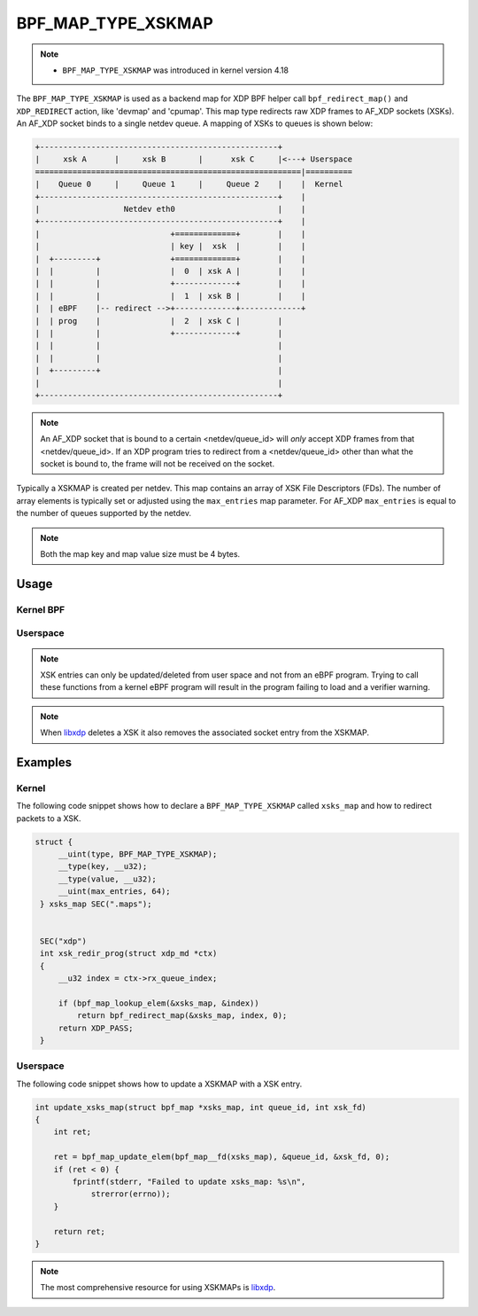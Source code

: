 .. SPDX-License-Identifier: GPL-2.0-only
.. Copyright (C) 2022 Red Hat, Inc.

===================
BPF_MAP_TYPE_XSKMAP
===================

.. note::
   - ``BPF_MAP_TYPE_XSKMAP`` was introduced in kernel version 4.18

The ``BPF_MAP_TYPE_XSKMAP`` is used as a backend map for XDP BPF helper
call ``bpf_redirect_map()`` and ``XDP_REDIRECT`` action, like 'devmap' and 'cpumap'.
This map type redirects raw XDP frames to AF_XDP sockets (XSKs). An AF_XDP socket
binds to a single netdev queue. A mapping of XSKs to queues is shown below:

.. code-block:: none

    +---------------------------------------------------+
    |     xsk A      |     xsk B       |      xsk C     |<---+ Userspace
    =========================================================|==========
    |    Queue 0     |     Queue 1     |     Queue 2    |    |  Kernel
    +---------------------------------------------------+    |
    |                  Netdev eth0                      |    |
    +---------------------------------------------------+    |
    |                            +=============+        |    |
    |                            | key |  xsk  |        |    |
    |  +---------+               +=============+        |    |
    |  |         |               |  0  | xsk A |        |    |
    |  |         |               +-------------+        |    |
    |  |         |               |  1  | xsk B |        |    |
    |  | eBPF    |-- redirect -->+-------------+-------------+
    |  | prog    |               |  2  | xsk C |        |
    |  |         |               +-------------+        |
    |  |         |                                      |
    |  |         |                                      |
    |  +---------+                                      |
    |                                                   |
    +---------------------------------------------------+

.. note::
    An AF_XDP socket that is bound to a certain <netdev/queue_id> will *only*
    accept XDP frames from that <netdev/queue_id>. If an XDP program tries to redirect
    from a <netdev/queue_id> other than what the socket is bound to, the frame will
    not be received on the socket.

Typically a XSKMAP is created per netdev. This map contains an array of XSK File
Descriptors (FDs). The number of array elements is typically set or adjusted using
the ``max_entries`` map parameter. For AF_XDP ``max_entries`` is equal to the number
of queues supported by the netdev.

.. note::
    Both the map key and map value size must be 4 bytes.

Usage
=====

Kernel BPF
----------
.. c:function::
     long bpf_redirect_map(struct bpf_map *map, u32 key, u64 flags)

 Redirect the packet to the endpoint referenced by ``map`` at index ``key``.
 For ``BPF_MAP_TYPE_XSKMAP`` this map contains references to XSK FDs
 for sockets attached to a netdev's queues.

 .. note::
    If the map is empty at an index, the packet is dropped. This means that it is
    necessary to have an XDP program loaded with at least one XSK in the
    XSKMAP to be able to get any traffic to user space through the socket.

.. c:function::
    void *bpf_map_lookup_elem(struct bpf_map *map, const void *key)

 XSK entry references of type ``struct xdp_sock *`` can be retrieved using the
 ``bpf_map_lookup_elem()`` helper.

Userspace
---------
.. note::
    XSK entries can only be updated/deleted from user space and not from
    an eBPF program. Trying to call these functions from a kernel eBPF program will
    result in the program failing to load and a verifier warning.

.. c:function::
	int bpf_map_update_elem(int fd, const void *key, const void *value, __u64 flags)

 XSK entries can be added or updated using the ``bpf_map_update_elem()``
 helper. The ``key`` parameter is equal to the queue_id of the queue the XSK
 is attaching to. And the ``value`` parameter is the FD value of that socket.

 Under the hood, the XSKMAP update function uses the XSK FD value to retrieve the
 associated ``struct xdp_sock`` instance.

 The flags argument can be one of the following:

  - BPF_ANY: Create a new element or update an existing element.
  - BPF_NOEXIST: Create a new element only if it did not exist.
  - BPF_EXIST: Update an existing element.

.. c:function::
    int bpf_map_lookup_elem(int fd, const void *key, void *value)

  Returns ``struct xdp_sock *`` or negative error in case of failure.

.. c:function::
    int bpf_map_delete_elem(int fd, const void *key)

 XSK entries can be deleted using the ``bpf_map_delete_elem()``
 helper. This helper will return 0 on success, or negative error in case of
 failure.

.. note::
    When `libxdp`_ deletes a XSK it also removes the associated socket
    entry from the XSKMAP.

Examples
========
Kernel
------

The following code snippet shows how to declare a ``BPF_MAP_TYPE_XSKMAP`` called
``xsks_map`` and how to redirect packets to a XSK.

.. code-block:: c

   struct {
        __uint(type, BPF_MAP_TYPE_XSKMAP);
        __type(key, __u32);
        __type(value, __u32);
        __uint(max_entries, 64);
    } xsks_map SEC(".maps");


    SEC("xdp")
    int xsk_redir_prog(struct xdp_md *ctx)
    {
        __u32 index = ctx->rx_queue_index;

        if (bpf_map_lookup_elem(&xsks_map, &index))
            return bpf_redirect_map(&xsks_map, index, 0);
        return XDP_PASS;
    }

Userspace
---------

The following code snippet shows how to update a XSKMAP with a XSK entry.

.. code-block:: c

    int update_xsks_map(struct bpf_map *xsks_map, int queue_id, int xsk_fd)
    {
        int ret;

        ret = bpf_map_update_elem(bpf_map__fd(xsks_map), &queue_id, &xsk_fd, 0);
        if (ret < 0) {
            fprintf(stderr, "Failed to update xsks_map: %s\n",
                strerror(errno));
        }

        return ret;
    }

.. note::
    The most comprehensive resource for using XSKMAPs is `libxdp`_.

.. _libxdp: https://github.com/xdp-project/xdp-tools/tree/master/lib/libxdp
